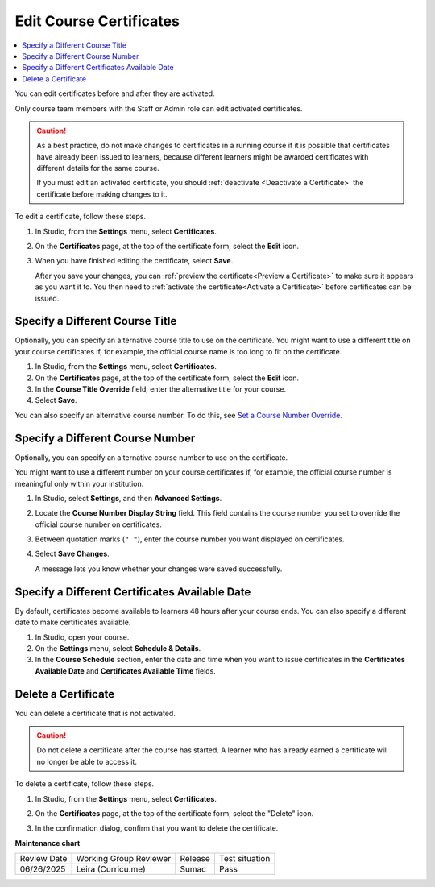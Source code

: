 .. _Edit Course Certificates:

#########################
Edit Course Certificates
#########################

.. tags:: educator, how-to

.. contents::
 :local:
 :depth: 1

You can edit certificates before and after they are activated.

Only course team members with the Staff or Admin role can edit activated
certificates.

.. caution::
  As a best practice, do not make changes to certificates in a running course
  if it is possible that certificates have already been issued to learners,
  because different learners might be awarded certificates with different
  details for the same course.

  If you must edit an activated certificate, you should :ref:`deactivate
  <Deactivate a Certificate>` the certificate before making changes to it.

To edit a certificate, follow these steps.

#. In Studio, from the **Settings** menu, select **Certificates**.

#. On the **Certificates** page, at the top of the certificate form, select the
   **Edit** icon.

#. When you have finished editing the certificate, select **Save**.

   After you save your changes, you can :ref:`preview the certificate<Preview
   a Certificate>` to make sure it appears as you want it to. You then need to
   :ref:`activate the certificate<Activate a Certificate>` before certificates
   can be issued.

.. _Specify an Alternative Course Title:

********************************
Specify a Different Course Title
********************************

Optionally, you can specify an alternative course title to use on the
certificate. You might want to use a different title on your course
certificates if, for example, the official course name is too long to fit on
the certificate.

#. In Studio, from the **Settings** menu, select **Certificates**.

#. On the **Certificates** page, at the top of the certificate form, select the
   **Edit** icon.

#. In the **Course Title Override** field, enter the alternative title for your
   course.

#. Select **Save**.

You can also specify an alternative course number. To do this, see `Set a
Course Number Override`_.

.. _Set a Course Number Override:

*********************************
Specify a Different Course Number
*********************************

Optionally, you can specify an alternative course number to use on the
certificate.

You might want to use a different number on your course certificates if, for
example, the official course number is meaningful only within your institution.

#. In Studio, select **Settings**, and then **Advanced Settings**.

#. Locate the **Course Number Display String** field. This field contains the
   course number you set to override the official course number on
   certificates.

#. Between quotation marks (``" "``), enter the course number you want
   displayed on certificates.

#. Select **Save Changes**.

   A message lets you know whether your changes were saved successfully.

.. _Specify an Alternative Certificates Available Date:

***********************************************
Specify a Different Certificates Available Date
***********************************************

By default, certificates become available to learners 48 hours after your
course ends. You can also specify a different date to make certificates
available.

#. In Studio, open your course.
#. On the **Settings** menu, select **Schedule & Details**.
#. In the **Course Schedule** section, enter the date and time when you want to
   issue certificates in the **Certificates Available Date** and **Certificates
   Available Time** fields.

.. _Delete a Certificate:

********************
Delete a Certificate
********************

You can delete a certificate that is not activated.

.. caution::
  Do not delete a certificate after the course has started. A learner who has
  already earned a certificate will no longer be able to access it.

To delete a certificate, follow these steps.

#. In Studio, from the **Settings** menu, select **Certificates**.

#. On the **Certificates** page, at the top of the certificate form, select the
   "Delete" icon.

   .. image:: /_images/educator_how_tos/CertificateDeleteIcon.png
    :width: 500
    :alt: Top portion of the certificate form showing the delete icon at the
        top.

#. In the confirmation dialog, confirm that you want to delete the certificate.

.. seealso::

  :ref:`About Certificates` (concept)

  :ref:`Manage Course Certificates` (how-to)

  :ref:`Configure Certificate Availability and Timing` (how-to)

  :ref:`Manage Course Badges` (how-to)

**Maintenance chart**

+--------------+-------------------------------+----------------+--------------------------------+
| Review Date  | Working Group Reviewer        |   Release      |Test situation                  |
+--------------+-------------------------------+----------------+--------------------------------+
| 06/26/2025   | Leira (Curricu.me)            | Sumac          | Pass                           |
+--------------+-------------------------------+----------------+--------------------------------+
